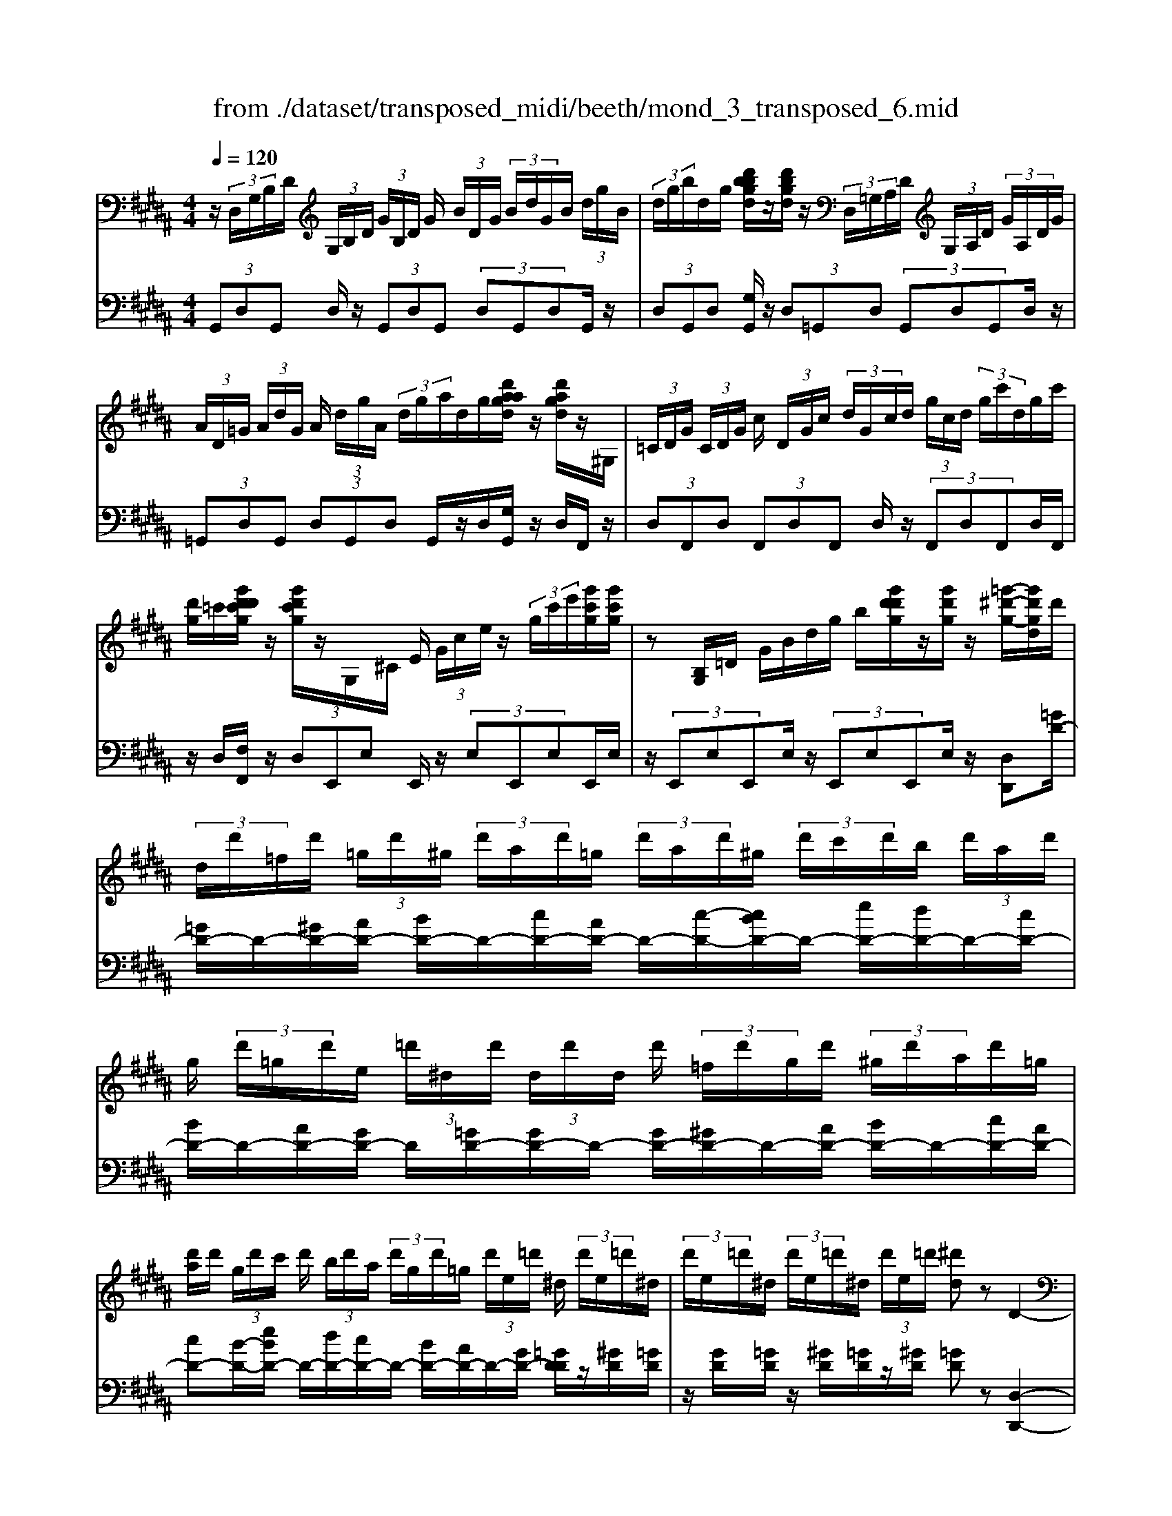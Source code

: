X: 1
T: from ./dataset/transposed_midi/beeth/mond_3_transposed_6.mid
M: 4/4
L: 1/8
Q:1/4=120
% Last note suggests minor mode tune
K:B % 5 sharps
V:1
%%MIDI program 0
z/2 (3D,/2G,/2B,/2D/2  (3G,/2B,/2D/2 (3G/2B,/2D/2 G/2 (3B/2D/2G/2 (3B/2d/2G/2B/2 (3d/2g/2B/2| \
 (3d/2g/2b/2d/2g/2 [d'bbgd]/2z/2[d'bgd]/2z/2  (3D,/2=G,/2A,/2D/2 (3G,/2A,/2D/2 (3G/2A,/2D/2G/2| \
 (3A/2D/2=G/2 (3A/2d/2G/2 A/2 (3d/2g/2A/2 (3d/2g/2a/2d/2g/2[d'aagd]/2 z/2[d'agd]/2z/2^G,/2| \
 (3=C/2D/2G/2 (3C/2D/2G/2 c/2 (3D/2G/2c/2 (3d/2G/2c/2d/2 (3g/2c/2d/2  (3g/2c'/2d/2g/2c'/2|
[d'g]/2=c'/2[g'd'd'c'g]/2z/2 [g'd'c'g]/2z/2G,/2^C/2 E/2 (3G/2c/2e/2z/2  (3g/2c'/2e'/2[g'c'g]/2[g'c'g]/2| \
z[B,G,]/2=D/2 G/2B/2d/2g/2 b/2[g'd'd'g]/2z/2[g'd'g]/2 z/2[=g'-^d'-g-]/2[g'd'gd]/2d'/2| \
 (3d/2d'/2=f/2d'/2 (3=g/2d'/2^g/2 (3d'/2a/2d'/2=g/2  (3d'/2a/2d'/2^g/2 (3d'/2c'/2d'/2b/2 (3d'/2a/2d'/2| \
g/2 (3d'/2=g/2d'/2e/2  (3=d'/2^d/2d'/2 (3d/2d'/2d/2 d'/2 (3=f/2d'/2g/2d'/2  (3^g/2d'/2a/2d'/2=g/2|
[d'a]/2d'/2 (3g/2d'/2c'/2 d'/2 (3b/2d'/2a/2 (3d'/2g/2d'/2=g/2 (3d'/2e/2=d'/2 ^d/2 (3d'/2e/2=d'/2^d/2| \
 (3d'/2e/2=d'/2^d/2 (3d'/2e/2=d'/2^d/2 (3d'/2e/2=d'/2 [^d'd]z D2-| \
D6- D/2z/2 (3D,/2G,/2B,/2| \
D/2 (3G,/2B,/2D/2 (3G/2B,/2D/2G/2 (3B/2D/2G/2  (3B/2d/2G/2B/2 (3d/2g/2B/2 (3d/2g/2b/2b/2|
d'/2[b'g'b]/2z/2[b'b]/2 z/2 (3B,/2=D/2G/2B/2  (3D/2G/2B/2 (3d/2G/2B/2 d/2 (3g/2B/2d/2g/2| \
[b=d]/2g/2 (3b/2d'/2g/2  (3b/2d'/2g'/2b/2d'/2 [b'g'b]/2z/2[b'b]/2z/2  (3A,/2=F/2G/2A/2F/2| \
[AG]/2 (3=f/2G/2A/2f/2  (3g/2A/2f/2 (3g/2a/2f/2 g/2 (3a/2f'/2g/2 (3a/2f'/2g'/2f'/2 (3a/2g/2f'/2| \
a/2g/2[f-=f]/2^f/2 za2>f2d/2d/2-|
d=d2z/2d/2- [a-d]/2a/2z/2d/2 =f3/2^d/2-| \
d3/2d<ad/2 f3/2=f2f/2-| \
=f/2af/2 ^f/2z/2[a'a]3/2[a'a]3/2 [a'a]/2[f'f]/2z/2[d'd]/2| \
[d'd]/2[=d'd]3/2 [d'd]3/2[d'd]/2 z/2[a'a]/2[d'd]/2z/2 [=f'f]/2[^d'd]3/2|
[d'd]3/2[d'd]/2 [a'a]/2z/2[d'd]/2[f'f]/2 z/2[=f'f]3/2 [f'f]3/2[f'f]/2| \
[a'a]/2z/2[=f'f]/2[=g'g]3[^g'g]3f/2-| \
=f/2-f/2[^f'-f-]4[f'd'-fd-]/2[d'-d-]2[d'd]/2| \
[e'e]3=d/2-d/2- d/2[^d'-d-]3[d'-d-]/2|
[d'd][e'bge]3 b/2 (3c'/2d'/2e'/2f'/2  (3g'/2f'/2e'/2 (3b/2c'/2d'/2| \
e'/2 (3f'/2g'/2f'/2 (3e'/2b/2c'/2d'/2 (3e'/2f'/2g'/2  (3f'/2e'/2b/2c'/2 (3d'/2e'/2f'/2 (3g'/2=a'/2b'/2^a'/2| \
 (3b'/2a'/2b'/2 (3g'/2f'/2e'/2 d'3z/2z/2 z/2z/2z/2z/2| \
d'z/2[eBGE]2[cB]/2 d/2 (3e/2f/2g/2 (3f/2e/2B/2c/2 (3d/2e/2f/2|
 (3g/2f/2e/2B/2 (3c/2d/2e/2 (3f/2g/2f/2e/2  (3B/2c/2d/2 (3e/2f/2g/2 f/2 (3e/2B/2c/2d/2| \
[fe]/2g/2 (3f/2e/2B/2  (3c/2d/2e/2f/2 (3g/2=a/2b/2 (3c'/2d'/2e'/2f'/2  (3g'/2a'/2^a'/2[b'-b-]| \
[b'b]2 [d'd]3[f'-f-]2[f'-f-]/2[f'f=d-G-D-]/2| \
[=d-G-D-]2 [dGD]/2[^dAF]/2z/2[fA]/2 [fA]/2z/2[fA]/2[fA]/2 [fA]/2z/2[=fA]/2[dA]/2|
z/2[=dA]/2[ad]/2z/2 [ad]/2[ad]/2z/2[ad]/2 [ad]/2z/2[a^d]/2[a=f]/2 z/2[a^f]/2[fA]/2[fA]/2| \
z/2[fA]/2[fA]/2z/2 [fA]/2[=fA]/2z/2[dA]/2 [=dA]/2z/2[ad]/2[ad]/2 z/2[ad]/2[ad]/2z/2| \
[a=d]/2[a^d]/2z/2[a=f]/2 [a^f]/2[af]/2z/2[af]/2 [fd]/2z[bg]/2 z/2[bg]/2[gd]/2z/2| \
z/2[af]/2[af]/2z/2 [fd]/2z[a=f]/2 [af]/2z/2[f=d]/2[^f^d]/2 z/2[f'af]/2[f'af]/2z/2|
[f'af]/2[f'af]/2[f'af]/2z/2 [=f'gf]/2[d'^fd]/2z/2[=d'=fd]/2 [b'd'b]/2z/2[b'd'b]/2[b'd'b]/2 z/2[b'd'b]/2[b'd'b]/2z/2| \
[a'=d'a]/2[g'd'g]/2z/2[f'-^d'-f-]/2 [f'f'd'aff]/2z/2[f'af]/2[f'af]/2 [f'af]/2z/2[f'af]/2[=f'gf]/2 z/2[d'^fd]/2[=d'=fd]/2z/2| \
[b'=d'b]/2[b'd'b]/2z/2[b'd'b]/2 [b'd'b]/2[b'd'b]/2z/2[a'd'a]/2 [g'd'g]/2z/2[f'-^d'-f-]/2[f'f'd'd'f]/2 z/2[f'd']/2[a'f']/2z/2| \
z/2[g'd']/2z/2[g'd']/2 [b'g']/2z[f'd']/2 [f'd']/2z/2[a'f']/2z[=f'=d']/2[f'd']/2z/2|
[a'=f']/2z[^f'a]/2 [f'a][a'd'] z/2[e'g]/2[e'g] [g'b]z/2[d'f]/2| \
z/2[d'f][f'a]z/2[=d'=f]/2z/2 [d'f][f'g] [^d'^f]3/2z/2| \
z3f d/2=d3/2 [adG]3/2[a-d-G-]/2| \
[a=dG]z/2[a-d-G-][adGF]/2^d/2a4-a/2-|
[f'-a]/2f'/2z/2[d'=d'-]/2 d'z/2[a'd'g]3/2[a'd'g]3/2[a'd'g]z/2| \
[d'f]/2a'2-a'/2g/2[a'-=d']/2 a'2 z/2[^d'f]/2a'-| \
a'3/2g/2 [a'-=d']/2a'2-a'/2F/2^d/2 A/2 (3d/2F/2d/2A/2| \
d/2 (3F/2d/2A/2d/2  (3F/2d/2A/2d/2=G/2  (3c/2A/2c/2G/2 (3c/2A/2c/2G/2 (3c/2A/2c/2|
=G/2 (3c/2A/2c/2[B^GDB,]/2 [G,D,]/2B,/2 (3D/2G,/2B,/2  (3D/2G/2B,/2D/2 (3G/2B/2D/2 (3G/2B/2d/2G/2| \
 (3B/2d/2g/2B/2 (3d/2g/2b/2 (3d/2g/2b/2[d'bgd]/2 z/2[d'bgd]/2z/2 (3D,/2=G,/2A,/2 (3D/2G,/2A,/2D/2| \
 (3=G/2A,/2D/2 (3G/2A/2D/2 G/2 (3A/2d/2G/2 (3A/2d/2g/2A/2 (3d/2g/2a/2  (3d/2g/2a/2[d'agd]/2z/2| \
[d'a=gd]/2z/2 (3^G,/2=C/2D/2 G/2 (3C/2D/2G/2 (3c/2D/2G/2c/2 (3d/2G/2c/2  (3d/2g/2c/2d/2g/2|
[=c'd]/2 (3g/2c'/2d'/2g/2 c'/2[g'd'd'c'g]/2z/2[g'd'c'g]/2 z/2 (3G,/2^C/2E/2z/2  (3G/2c/2e/2z/2[c'g]/2| \
e'/2[g'c'g]/2[g'c'g]/2z[B,G,]/2=D/2G/2 B/2d/2g/2b/2 [g'd'd'g]/2z/2[g'd'g]/2z/2| \
[=g'-d'-g-]/2[g'd'gd]/2d'/2 (3d/2d'/2=f/2d'/2 (3g/2d'/2^g/2  (3d'/2a/2d'/2=g/2 (3d'/2a/2d'/2^g/2 (3d'/2c'/2d'/2| \
b/2 (3d'/2a/2d'/2g/2  (3d'/2=g/2d'/2e/2 (3=d'/2^d/2d'/2 (3d/2d'/2d/2d'/2  (3=f/2d'/2g/2d'/2^g/2|
[d'a]/2 (3d'/2=g/2d'/2a/2  (3d'/2^g/2d'/2c'/2 (3d'/2b/2d'/2a/2 (3d'/2g/2d'/2 =g/2 (3d'/2e/2=d'/2^d/2| \
 (3d'/2e/2=d'/2 (3^d/2d'/2e/2 =d'/2 (3^d/2d'/2e/2=d'/2  (3^d/2d'/2e/2=d'/2[^d'd]zD/2-| \
D8| \
z/2 (3D,/2G,/2B,/2D/2  (3G,/2B,/2D/2 (3G/2B,/2D/2 G/2 (3B/2D/2G/2 (3B/2d/2G/2B/2 (3d/2g/2B/2|
 (3d/2g/2b/2b/2d'/2 [b'g'b]/2z/2[b'b]/2z/2  (3B,/2=D/2G/2B/2 (3D/2G/2B/2 (3d/2G/2B/2d/2| \
 (3g/2B/2=d/2 (3g/2b/2d/2 g/2 (3b/2d'/2g/2 (3b/2d'/2g'/2b/2d'/2[b'g'b]/2 z/2[b'b]/2z/2A,/2| \
[G=F]/2A/2 (3F/2G/2A/2  (3f/2G/2A/2f/2 (3g/2A/2f/2 (3g/2a/2f/2g/2  (3a/2f'/2g/2 (3a/2f'/2g'/2| \
=f'/2 (3a/2g/2f'/2a/2 g/2[^f-=f]/2^f/2za3f/2-|
f/2d/2d3/2=d2z/2d/2-[a-d]/2 a/2z/2d/2=f/2-| \
=fd2d<ad/2^f3/2=f-| \
=ff<af/2^f/2 z/2[a'a]3/2 [a'a]3/2[a'a]/2| \
[f'f]/2z/2[d'd]/2[d'd]/2 [=d'd]3/2[d'd]3/2[d'd]/2z/2 [a'a]/2[d'd]/2z/2[=f'f]/2|
[d'd]3/2[d'd]3/2[d'd]/2[a'a]/2 z/2[d'd]/2[f'f]/2z/2 [=f'f]3/2[f'-f-]/2| \
[=f'f][f'f]/2[a'a]/2 z/2[f'f]/2[=g'g]3 [^g'-g-]2| \
[g'g]=f/2-f/2- f/2[^f'-f-]4[f'd'-fd-]/2[d'-d-]| \
[d'd]3/2[e'e]3=d/2-d/2-d/2 [^d'-d-]2|
[d'-d-]2 [d'd]/2[e'bge]3b/2  (3c'/2d'/2e'/2f'/2g'/2| \
[f'e']/2 (3b/2c'/2d'/2e'/2  (3f'/2g'/2f'/2 (3e'/2b/2c'/2 d'/2 (3e'/2f'/2g'/2 (3f'/2e'/2b/2c'/2 (3d'/2e'/2f'/2| \
 (3g'/2=a'/2b'/2^a'/2 (3b'/2a'/2b'/2 (3g'/2f'/2e'/2d'3z/2z/2z/2| \
z/2z/2z/2d'z/2[eBGE]2[cB]/2d/2  (3e/2f/2g/2 (3f/2e/2B/2|
c/2 (3d/2e/2f/2 (3g/2f/2e/2B/2 (3c/2d/2e/2  (3f/2g/2f/2e/2 (3B/2c/2d/2 (3e/2f/2g/2f/2| \
 (3e/2B/2c/2 (3d/2e/2f/2 g/2 (3f/2e/2B/2 (3c/2d/2e/2f/2 (3g/2=a/2b/2  (3c'/2d'/2e'/2f'/2g'/2| \
[a'=a']/2[b'b]3[d'd]3[f'-f-]3/2| \
[f'-f-][f'f=d-G-D-]/2[d-G-D-]2[dGD]/2 [^dAF]/2z/2[fA]/2[fA]/2 z/2[fA]/2[fA]/2[fA]/2|
z/2[=fA]/2[dA]/2z/2 [=dA]/2[ad]/2z/2[ad]/2 [ad]/2z/2[ad]/2[ad]/2 z/2[a^d]/2[af]/2z/2| \
[af]/2[fA]/2[fA]/2z/2 [fA]/2[fA]/2z/2[fA]/2 [=fA]/2z/2[dA]/2[=dA]/2 z/2[ad]/2[ad]/2z/2| \
[a=d]/2[ad]/2z/2[ad]/2 [a^d]/2z/2[a=f]/2[a^f]/2 [af]/2z/2[af]/2[fd]/2 z[bg]/2z/2| \
[bg]/2[gd]/2z [af]/2[af]/2z/2[fd]/2 z[a=f]/2[af]/2 z/2[f=d]/2[^f^d]/2z/2|
[f'af]/2[f'af]/2z/2[f'af]/2 [f'af]/2[f'af]/2z/2[=f'gf]/2 [d'^fd]/2z/2[=d'=fd]/2[b'd'b]/2 z/2[b'd'b]/2[b'd'b]/2z/2| \
[b'=d'b]/2[b'd'b]/2z/2[a'd'a]/2 [g'd'g]/2z/2[f'-^d'-f-]/2[f'd'aff]/2 z/2[f'af]/2[f'af]/2[f'af]/2 z/2[f'af]/2[=f'gf]/2z/2| \
[d'fd]/2[=d'=fd]/2z/2[b'd'b]/2 [b'd'b]/2z/2[b'd'b]/2[b'd'b]/2 [b'd'b]/2z/2[a'd'a]/2[g'd'g]/2 z/2[^f'-^d'-f-]/2[f'f'd'd'f]/2z/2| \
[f'd']/2[a'f']/2z [g'd']/2z/2[g'd']/2[b'g']/2 z[f'd']/2[f'd']/2 z/2[a'f']/2z|
[=f'=d']/2[f'd']/2z/2[a'f']/2 z[^f'a]/2[f'a][a'^d']z/2 [e'g]/2[e'g][g'-b-]/2| \
[g'b]/2z/2[d'f]/2z/2 [d'f][f'a] z/2[=d'=f]/2z/2[d'f][f'g][^d'-^f-]/2| \
[d'f]z3 z/2fd/2 =d3/2[a-d-G-]/2| \
[a=dG][adG]3/2z/2[a-d-G-] [adGF]/2^d/2a3-|
a3/2-[f'-a]/2 f'/2z/2[d'=d'-]/2d'z/2[a'd'g]3/2[a'd'g]z/2| \
[a'=d'g]z/2[^d'f]/2 a'2- a'/2g/2[a'-=d']/2a'2z/2| \
[d'f]/2a'2-a'/2g/2[a'-=d']/2 a'2- a'/2F/2^d/2A/2| \
 (3d/2F/2d/2A/2d/2  (3F/2d/2A/2d/2 (3F/2d/2A/2d/2=G/2 (3c/2A/2c/2G/2 (3c/2A/2c/2|
=G/2 (3c/2A/2c/2G/2  (3c/2A/2c/2[=c^G]/2[CG,]/2 D/2 (3G/2C/2D/2 (3G/2c/2D/2G/2 (3c/2d/2G/2| \
 (3=c/2d/2g/2c/2 (3d/2g/2c'/2 (3d/2g/2c'/2d'/2  (3g/2c'/2d'/2[g'd'c'g]/2[g'd'c'g]/2 z[CG,]/2D/2| \
 (3G/2=C/2D/2 (3G/2c/2D/2 G/2 (3c/2d/2G/2 (3c/2d/2g/2c/2 (3d/2g/2c'/2  (3d/2g/2c'/2d'/2g/2| \
[d'=c']/2[g'd'c'g]/2z/2[g'd'c'g]/2 z/2 (3G,/2^C/2E/2z/2 [cG]/2e/2z/2[c'g]/2 e'/2[g'e'c'g]/2[g'e'c'g]/2z/2|
G,/2D/2F/2G/2 d/2f/2g/2d'/2 [g'f'f'd'g]/2z/2[g'f'd'g]/2z/2 [g'e'c'g]z| \
g2- g/2-[ge-]/2e/2z/2 c/2c3/2 =c2| \
z/2=c/2-[g-c]/2g/2 z/2[d-c]/2d ^c2 z/2c/2-[g-c]/2g/2-| \
g/2c/2e3/2d2d<gd/2 (3e/2g/2e/2|
g/2c/2 (3g/2e/2g/2 c/2 (3g/2e/2g/2c/2  (3g/2e/2g/2d/2g/2  (3f/2g/2d/2g/2f/2| \
[gd]/2 (3g/2f/2g/2d/2 g/2 (3f/2g/2c/2g/2 e/2 (3g/2c/2g/2 (3e/2g/2c/2g/2e/2g/2| \
[gc]/2e/2g/2 (3c/2=a/2e/2 (3a/2c/2a/2e/2  (3a/2e/2a/2=g/2 (3a/2e/2a/2 (3g/2a/2=d/2a/2| \
f/2=a/2 (3=d/2a/2f/2 a/2 (3d/2a/2f/2a/2  (3d/2a/2f/2a/2e/2  (3a/2=g/2a/2e/2a/2|
[=a=g]/2e/2 (3a/2g/2a/2 e/2 (3a/2g/2a/2=d/2 a/2 (3f/2a/2d/2 (3a/2f/2a/2d/2 (3a/2f/2a/2| \
=d/2=a/2f/2 (3a/2^d/2a/2f/2 (3a/2d/2g/2 f/2 (3g/2d/2g/2 (3f/2g/2d/2g/2 (3f/2g/2c/2| \
g/2 (3e/2g/2c/2g/2  (3e/2g/2c/2 (3c'/2e/2c'/2 c/2 (3c'/2e/2c'/2c/2 c'/2[c'ad]/2c/2c'/2| \
[c'ad]/2c/2[c'ad]/2c'/2 c/2[c'ad]/2 (3c'/2B/2b/2 g/2 (3b/2B/2b/2g/2  (3b/2B/2b/2g/2b/2|
[bB]/2 (3g/2b/2A/2a/2  (3g/2a/2A/2a/2 (3g/2a/2A/2a/2 (3g/2a/2A/2 a/2g/2[a-a=g-A-]/2[agA]/2| \
zd3 e/2-[ed-]/2d/2[cG-E-]3/2[d-G-E-]/2[dc-G-E-]/2| \
[cGE]/2[BF-D-]3/2 [cF-D-][B-FD]/2[BA-E-C-]/2 [AE-C-][BE-C-] [A-EC]/2A/2[G-D-B,-]| \
[GD-B,-]/2[A-D-B,-]/2[AG-D-B,-]/2[GDB,]/2 [=GCA,]3[^G-B,-G,-]2[GB,G,]/2z/2|
Az d'2 d'/2z/2 (3e'd'c'[c'ge]/2[d'af]/2| \
z/2[c'ge]/2[bfd]/2z/2 [bfd]/2[c'ge]/2z/2[bfd]/2 [aec]/2z/2[aec]/2[bfd]/2 z/2[aec]/2[gdB]/2z/2| \
[gdB]/2[aec]/2z/2[gdB]/2 [=gcA]3[^g-B-G-]2[gBG]/2z/2| \
[a-c-]4 [ac]/2[gBG]3/2 [=gcA]z/2[g-c-A-]/2|
[=gcA]/2z/2[^gBG] z/2[gBG]z/2 [c-=G]/2[a-c-]3[a-c-]/2| \
[a-c][aB-G-]/2[BG]/2 g[c-A-]/2[=g-cA]/2 g/2[cA]g/2- [gB-^G-]/2[BG]/2g/2-[gB-G-]/2| \
[BG]/2g[c-=G-]/2 [a-cG]/2a/2[cG] a/2-[aB-^G-]/2[BG]/2g[BG]g/2-| \
g/2[e-A-G-E-]6[eAGE]3/2|
[d-A-=G-D-]6 [dAGD]3/2z/2| \
 (3D,/2G,/2B,/2D/2 (3G,/2B,/2D/2 (3G/2B,/2D/2G/2  (3B/2D/2G/2 (3B/2d/2G/2 B/2 (3d/2g/2B/2d/2| \
[bg]/2d/2g/2[d'bbgd]/2 z/2[d'bgd]/2z/2 (3D,/2=G,/2A,/2D/2 (3G,/2A,/2D/2 G/2 (3A,/2D/2G/2A/2| \
[=GD]/2A/2 (3d/2G/2A/2  (3d/2g/2A/2d/2 (3g/2a/2d/2g/2[d'aagd]/2z/2 [d'agd]/2z/2^G,/2=C/2|
[GD]/2=C/2 (3D/2G/2c/2  (3D/2G/2c/2d/2 (3G/2c/2d/2 (3g/2c/2d/2g/2  (3c'/2d/2g/2 (3c'/2d'/2g/2| \
=c'/2d'/2[g'd'c'g]/2[g'd'c'g]/2 z/2G,/2^C/2E/2 G/2c/2e/2 (3g/2c'/2e'/2[g'c'g]/2z/2[g'c'g]/2| \
z/2 (3G,/2B,/2=D/2z/2 [BG]/2d/2z/2[bg]/2 d'/2[g'd'g]/2[g'd'g]/2z/2 [=g'^d'g][d'd]/2d/2| \
 (3d'/2=f/2d'/2=g/2 (3d'/2^g/2d'/2 (3a/2d'/2=g/2d'/2  (3a/2d'/2^g/2d'/2 (3c'/2d'/2b/2d'/2 (3a/2d'/2g/2|
d'/2 (3=g/2d'/2e/2=d'/2  (3^d/2d'/2d/2 (3d'/2d/2d'/2 =f/2 (3d'/2g/2d'/2^g/2  (3d'/2a/2d'/2 (3=g/2d'/2a/2| \
d'/2g/2 (3d'/2c'/2d'/2  (3b/2d'/2a/2d'/2 (3g/2d'/2=g/2d'/2 (3e/2=d'/2^d/2 d'/2 (3e/2=d'/2^d/2d'/2| \
[=d'e]/2^d/2 (3d'/2e/2=d'/2 ^d/2 (3d'/2e/2=d'/2[^d'd]zD2-D/2-| \
D3-D/2z3/2d3|
B3/2G/2 G3/2=G2G<dG/2| \
A3/2G2G<dG/2 B3/2A/2-| \
A3/2z/2 A/2-[d-A]/2d A/2<B/2[d'd]3/2[d'd]3/2| \
[d'd]/2[bB]/2z/2[gG]/2 [gG]/2z/2[=gG]3/2[gG]3/2 [gG]/2[d'd]/2z/2[gG]/2|
[aA]/2z/2[gG]3/2[gG]3/2 [gG]/2[d'd]/2[gG]/2z/2 [bB]/2[aA]3/2| \
[aA]3/2[aA]/2 z/2[d'd]/2[aA]/2z/2 [=c'-c-]2 [c'-c-]/2[^c'-=c'^c-=c]/2[^c'-c-]| \
[c'c]3/2A/2- A/2-A/2[b-B-]4[bB]/2[g-G-]/2| \
[g-G-]2 [gG]/2[=a-A-]2[a-A-]/2[aA=G-]/2G/2- G/2[^g-G-]3/2|
[gG]3[=aecA]3 e/2f/2 (3g/2a/2b/2| \
 (3c'/2b/2=a/2e/2 (3f/2g/2a/2 (3b/2c'/2b/2a/2  (3e/2f/2g/2 (3a/2b/2c'/2 b/2 (3a/2e/2f/2g/2| \
[b=a]/2c'/2 (3=d'/2e'/2^d'/2  (3f'/2e'/2=d'/2c'/2b/2 [ag-]/2g2-g/2z/2z/2| \
z/2z/2z/2z/2 gz/2[=AECA,]2 (3E/2F/2G/2 (3A/2B/2c/2B/2|
 (3=A/2E/2F/2 (3G/2A/2B/2 c/2 (3B/2A/2E/2 (3F/2G/2A/2B/2 (3c/2B/2A/2  (3E/2F/2G/2A/2B/2| \
[=dc]/2 (3e/2f/2g/2=a/2  (3b/2c'/2d'/2^d'/2[e'e]3[g-G-]3/2| \
[g-G-][b-gB-G]/2[b-B-]2[bB]/2 [=GCG,]3z/2[BD]/2| \
z/2[BD]/2[BD]/2z/2 [BD]/2[BD]/2z/2[AD]/2 [GD]/2[=GD]/2z/2[dG]/2 [dG]/2z/2[dG]/2[dG]/2|
z/2[d=G]/2[d^G]/2z/2 [dA]/2[dB]/2[BD]/2z/2 [BD]/2[BD]/2z/2[BD]/2 [BD]/2z/2[AD]/2[GD]/2| \
z/2[=GD]/2[dG]/2[dG]/2 z/2[dG]/2[dG]/2z/2 [dG]/2[d^G]/2z/2[dA]/2 [dB]/2z/2[dB]/2[dB]/2| \
[BG]/2z[ec]/2 z/2[ec]/2[cG]/2z[dB]/2[dB]/2z/2 [BG]/2z[dA]/2| \
[dA]/2z/2[A=G]/2[B^G]/2 z/2[bdB]/2[bdB]/2z/2 [bdB]/2[bdB]/2[bdB]/2z/2 [acA]/2[gBG]/2z/2[=gAG]/2|
[=g'ag]/2z/2[g'ag]/2[g'ag]/2 z/2[g'ag]/2[g'ag]/2[^g'bg]/2 z/2[a'c'a]/2[b'd'b] [bdB]/2[bdB]/2z/2[bdB]/2| \
[bdB]/2z/2[bdB]/2[acA]/2 z/2[gBG]/2[=gAG]/2[g'ag]/2 z/2[g'ag]/2[g'ag]/2z/2 [g'ag]/2[g'ag]/2z/2[^g'bg]/2| \
[a'c'a]/2z/2[b'd'b]/2[g'd']/2 [g'd']/2z/2[d'b]/2z[g'e']/2[g'e']/2z/2 [e'c']/2z[d'b]/2| \
[d'b]/2z/2[bg]/2z[d'a]/2[d'a]/2[a=g]/2 z[d'b]/2z/2 [d'b]/2[bd]/2z|
[c'e]/2z/2[c'-e-]/2[c'=a-ec-]/2 [ac]/2z/2[bd]/2z/2 [bd][gB] z/2[^ac]/2z/2[a-c-]/2| \
[ac]/2[=gA][^gB]3/2z3 Bz/2[G=G-]/2| \
=Gz/2[dGC]3/2[dGC]3/2[dGC]3/2 B,/2[d-^G]/2d-| \
d3-d/2bg/2=g3/2[d'gc]z/2|
[d'=gc]3/2z/2 [d'gc]B/2[d'-^g]/2 d'2 z/2z/2d'-| \
d'3/2B/2 [d'-g]/2d'2z/2d'3| \
z/2 (3B,/2G/2D/2G/2 B,/2 (3G/2D/2G/2B,/2 G/2 (3D/2G/2B,/2G/2 D/2G/2[G=CG,]/2D/2| \
G/2[G=CG,]/2D/2G/2 [GCG,]/2D/2G/2[GCG,]/2 D/2G/2[GE^CG,G,]/2 (3C/2E/2G/2C/2 (3E/2G/2c/2|
 (3E/2G/2c/2e/2 (3G/2c/2e/2 (3g/2c/2e/2g/2  (3c'/2e/2g/2 (3c'/2e'/2g/2 c'/2e'/2[g'e'c'g]/2[g'e'c'g]/2| \
z/2G,/2 (3B,/2D/2G/2 B,/2 (3D/2G/2B/2D/2  (3G/2B/2d/2 (3G/2B/2d/2 g/2 (3B/2d/2g/2b/2| \
 (3d/2g/2b/2 (3d'/2g/2b/2 d'/2[g'd'bg]/2z/2[g'd'bg]/2 z3/2[B,-G,-]/2 [=F-=D-B,-G,-]/2[G-F-D-B,-G,-]3/2| \
[G-=F=D-B,G,-][G-GDG,]/2[d-B-G-]/2 [gf-d-B-G-]2 [fdBG][b-g-]/2[f'-d'-b-g-]/2 [g'-f'-d'-b-g-]2|
[g'-=f'-=d'-b-g-]4 [g'-f'd'bg]3/2g'/2 z/2E,/2-[A,-=G,-E,-]/2[E-C-A,-G,-E,-]/2| \
[E-C-A,-=G,-E,-]2 [ECA,G,E,]/2[G-E-]/2[c-A-G-E-]/2[ec-A-G-E-]2[cA-GE-]/2 [e-AE]/2[g-e-]/2[a-g-e-]/2[e'-a-g-e-]/2| \
[e'-a-=g-e-]6 [e'age]z/2d/2| \
 (3B/2d/2G/2d/2 (3B/2d/2G/2d/2 (3B/2d/2G/2 d/2B/2 (3d/2A/2d/2 c/2 (3d/2A/2d/2c/2|
 (3d/2A/2d/2 (3c/2d/2A/2 d/2c/2 (3d/2G/2d/2 B/2d/2 (3G/2d/2B/2  (3d/2G/2d/2B/2d/2| \
G/2 (3d/2B/2d/2=G/2 d/2 (3c/2d/2G/2d/2  (3c/2d/2G/2d/2 (3c/2d/2G/2d/2c/2d/2| \
[dBG]z/2[d'd]3[bB][gG]/2 [gG]3/2[=g-G-]/2| \
[=gG]3/2[gG][d'd][gG]/2 [aA]3/2[^gG]2[g-G-]/2|
[gG]/2[d'd][gG]/2 [bB]3/2[aA]2z/2 [a-A-]/2[d'-ad-A]/2[d'd]/2z/2| \
[aA]/2[c'c]/2[bB]/2[g'g]/2 z/2[bB]/2[c'c]/2z/2 [=c'c]/2[g'g]/2z/2[c'c]/2 [d'd]/2z/2[^c'c]/2[g'g]/2| \
z/2[c'c]/2[e'e] [d'-d-]/2[g'd'gd]/2z/2[d'd]/2 z/2e'/2c'/2g/2 e/2c/2G/2e/2| \
c/2G/2E/2C/2  (3G,/2E/2C/2 (3G,/2E,/2G,/2 B,/2 (3D/2G/2c/2 (3e/2g/2c'/2e'/2 (3c'/2g/2e/2|
e'/2c'/2=a/2e/2 c/2A/2e/2c/2 A/2E/2C/2 (3A,/2E/2C/2A,/2 (3E,/2A,/2C/2| \
E/2 (3=A/2c/2e/2 (3a/2c'/2e'/2c'/2 (3a/2e/2g'/2 =f'/2=d'/2b/2g/2 f/2b/2g/2f/2| \
 (3=d/2B/2G/2=F/2 (3B/2G/2F/2 (3D/2B,/2G,/2B,/2 D/2z/2z/2z/2 z/2z/2z/2b'/2| \
g'/2d'/2b/2g/2 d/2b/2g/2 (3d/2B/2g/2 (3d/2B/2G/2d/2  (3B/2G/2D/2 (3B/2G/2D/2|
B,/2 (3G/2D/2B,/2 (3G,/2D/2B,/2G,/2 (3D,/2E,/2=F,/2  (3^F,/2=G,/2^G,/2=A,/2 (3^A,/2B,/2=C/2 (3^C/2=D/2^D/2E/2| \
 (3=F/2^F/2=G/2^G/2 (3=A/2^A/2B/2[c=c]/2 (3=d/2^d/2e/2 [f=f]/2[g=g]/2z/2z/2 z/2 (3e'/2^f'/2e'/2f'/2| \
[f'e']/2[f'e']/2 (3e'/2f'/2e'/2 [f'e']/2 (3f'/2e'/2f'/2[f'e']/2  (3e'/2f'/2e'/2[f'e']/2f'/2 d'-[d'c'-]/2c'/2-| \
c'/2b3/2 ac' g=g ae|
d/2-[dc-]/2c/2 (3eBA (3cG=G (3AEDC/2| \
E/2B,/2A,/2C/2 G,/2=G,/2A,3/2z/2E,2z| \
D,3z4z| \
z8|
z8| \
z4 BG/2=G3/2[d-G-C-]| \
[d=GC]/2[dGC]3/2 z/2[dGC]B,/2 [d-^G]/2d3-d/2-| \
d/2z/2b g/2=g3/2 [d'gc]3/2[d'gc]3/2[d'gc]|
z/2[gB]/2d'3 [=gc]/2d'2-d'/2-[d'B]/2[d'-^g]/2| \
d'2 z/2[=gc]/2d'2-d'/2B/2 d'/2 (3B/2d/2^g/2b/2| \
 (3d/2g/2b/2d'/2 (3g/2b/2d'/2g'/2 (3b/2d'/2g'/2  (3b'/2g'/2d'/2b/2 (3g'/2d'/2b/2 (3g/2d'/2b/2g/2| \
 (3d/2b/2g/2 (3d/2B/2g/2 d/2 (3B/2G/2d/2B/2  (3G/2D/2B/2G/2 (3D/2B,/2G/2D/2B,/2D/2|
G,3/2z3/2[g'd'bg] z2 z/2[g-d-B-G-]
V:2
%%clef bass
%%MIDI program 0
 (3G,,D,G,, D,/2z/2 (3G,,D,G,, (3D,G,,D,G,,/2z/2| \
 (3D,G,,D, [G,G,,]/2z/2 (3D,=G,,D, (3G,,D,G,,D,/2z/2| \
 (3=G,,D,G,,  (3D,G,,D, G,,/2z/2D,/2[G,G,,]/2 z/2D,/2F,,/2z/2| \
 (3D,F,,D,  (3F,,D,F,, D,/2z/2 (3F,,D,F,,D,/2F,,/2|
z/2D,/2[F,F,,]/2z/2  (3D,E,,E, E,,/2z/2 (3E,E,,E,E,,/2E,/2| \
z/2 (3E,,E,E,,E,/2z/2 (3E,,E,E,,E,/2 z/2[D,D,,][=GD-]/2| \
[=GD-]/2D/2-[^GD-]/2[AD-]/2 [BD-]/2D/2-[cD-]/2[AD-]/2 D/2-[c-D-]/2[cBD-]/2D/2- [eD-]/2[dD-]/2D/2-[cD-]/2| \
[BD-]/2D/2-[AD-]/2[GD-]/2 D/2[=GD-]/2[GD-]/2D/2- [GD-]/2[^GD-]/2D/2-[AD-]/2 [BD-]/2D/2-[cD-]/2[AD-]/2|
[cD-][B-D-]/2[eBD-]/2 D/2-[dD-]/2[cD-]/2D/2- [BD-]/2[AD-]/2D/2-[GD-]/2 [=GDD]/2z/2[^GD]/2[=GD]/2| \
z/2[GD]/2[=GD]/2z/2 [^GD]/2[=GD]/2z/2[^GD]/2 [=GD]z [D,-D,,-]2| \
[D,-D,,-]6 [D,D,,]/2G,,/2z/2D,/2| \
G,,/2z/2 (3D,G,,D, (3G,,D,G,,D,/2z/2  (3G,,D,G,,|
D,/2z/2[G,G,,]/2 (3D,=F,,G,F,/2 z/2 (3G,F,G,F,/2z/2G,/2| \
 (3=F,G,F, G,/2z/2F,/2G,/2 z/2[F,F,,]/2 (3G,=D,,A,D,/2z/2| \
 (3A,=D,A, D,/2z/2 (3A,D,A, (3D,A,D,A,/2z/2| \
=D,/2A,/2z/2^D,/2  (3A,/2F,/2A,/2D,/2 (3A,/2F,/2A,/2D,/2 (3A,/2F,/2A,/2 D,/2A,/2F,/2A,/2|
 (3=F,/2A,/2G,/2A,/2 (3F,/2A,/2G,/2A,/2 (3F,/2A,/2G,/2 A,/2F,/2 (3A,/2G,/2A,/2 ^F,/2A,/2 (3F,/2A,/2F,/2| \
 (3A,/2F,/2A,/2F,/2 (3A,/2F,/2A,/2F,/2A,/2 (3F,/2A,/2=D,/2A,/2D,/2 (3A,/2D,/2A,/2 (3D,/2A,/2D,/2A,/2| \
=D,/2 (3A,/2D,/2A,/2D,/2 A,/2 (3^D,/2A,/2F,/2A,/2  (3D,/2A,/2F,/2A,/2 (3D,/2A,/2F,/2 (3A,/2D,/2A,/2F,/2| \
 (3A,/2=F,/2A,/2G,/2 (3A,/2F,/2A,/2G,/2 (3A,/2F,/2A,/2  (3G,/2A,/2F,/2A,/2 (3G,/2A,/2^F,/2A,/2 (3F,/2A,/2F,/2|
A,/2 (3F,/2A,/2F,/2 (3A,/2F,/2A,/2F,/2 (3A,/2F,/2A,/2 =D,/2 (3A,/2D,/2A,/2D,/2  (3A,/2D,/2A,/2 (3D,/2A,/2D,/2| \
A,/2 (3=D,/2A,/2D,/2A,/2  (3C,/2A,/2^D,/2 (3A,/2C,/2A,/2 D,/2 (3A,/2B,,/2G,/2 (3D,/2G,/2B,,/2G,/2 (3D,/2G,/2B,,/2| \
G,/2 (3C,/2G,/2A,,/2 (3F,/2C,/2F,/2A,,/2 (3F,/2C,/2F,/2  (3A,,/2F,/2C,/2F,/2 (3=A,,/2F,/2B,,/2F,/2 (3A,,/2F,/2B,,/2| \
 (3F,/2G,,/2E,/2B,,/2 (3E,/2G,,/2E,/2B,,/2 (3E,/2G,,/2=F,/2 A,,/2 (3F,/2^F,,/2D,/2 (3A,,/2D,/2F,,/2D,/2 (3A,,/2D,/2F,,/2|
 (3D,/2A,,/2D,/2[G,-E,-B,,-G,,-]4[G,E,B,,G,,]/2z3/2[e-B-G-]| \
[eBG]/2z[eBG]3/2z3/2[eBG]3/2 [eBG]3/2[e-B-G-]/2| \
[eBG][eBG]3/2[fA]/2d/2 (3f/2A/2f/2 (3d/2f/2A/2g/2  (3=d/2g/2A/2g/2d/2| \
[gf-d-B-]/2[fdB]/2z [G,E,B,,G,,]3z2z/2[E-B,-G,-]/2|
[EB,G,]z3/2[EB,G,]3/2 z/2[EB,G,]/2z [EB,G,]/2z[EB,G,]/2| \
z[EB,G,]/2[EB,G,]3/2z4z/2G,/2| \
[EB,]/2 (3E/2G,/2E/2B,/2  (3E/2=A,/2F/2 (3=C/2F/2A,/2 F/2 (3C/2F/2^A,/2 (3F/2D/2F/2A,/2 (3F/2D/2F/2| \
A,,/2 (3A,/2=A,/2^A,/2 (3=A,/2^A,/2=A,/2^A,/2D,/2z (3DDDD/2z/2=F/2|
F/2z/2[GA,]/2[AG]/2 z/2[AG]/2[AG]/2z/2 [AG]/2[AG]/2[AF]/2z/2 [A=F]/2[DD,]/2z/2D/2| \
D/2z/2 (3DDD=F/2z/2 ^F/2[GA,]/2z/2[AG]/2 [AG]/2z/2[AG]/2[AG]/2| \
[AG]/2z/2[AF]/2[A=F]/2 z/2D,/2[^FD]/2z/2 [FD]/2[AF]/2z/2G,/2 [GD]/2[GD]/2z/2[BG]/2| \
A,/2z/2[FD]/2[FD]/2 z/2[AF]/2A,/2z/2 [=F=D]/2[FD]/2z/2[AF]/2 [^D,D,,]/2[A,D,]/2z/2[A,D,]/2|
[A,D,]/2z/2[A,D,]/2[A,D,]/2 z/2[A,=F,]/2[A,^F,]/2z/2 [A,G,A,,]/2[GA,]/2z/2[GA,]/2 [GA,]/2z/2[GA,]/2[GA,]/2| \
[FA,]/2z/2[=FA,]/2[D,D,,][A,D,]/2[A,D,]/2z/2 [A,D,]/2[A,D,]/2z/2[A,D,]/2 [A,F,]/2z/2[A,^F,]/2[A,G,A,,]/2| \
z/2[GA,]/2[GA,]/2[GA,]/2 z/2[GA,]/2[GA,]/2z/2 [FA,]/2[=FA,]/2z/2[D-D,-]/2 [A^FDD,]/2z/2[AF]/2[FD]/2| \
z/2G,/2[BG]/2z/2 [BG]/2[GD]/2A,/2z/2 [AF]/2[AF]/2z/2[FD]/2 G,/2z/2[A=F]/2[AF]/2|
z/2[=F=D]/2^F,/2z/2 [^dA]/2[dA][A-F-]/2 [AFG,-]/2G,/2[eB]/2[eB][BG]A,/2-| \
[dAA,]/2z/2[dA] [AF]A,/2-[=dGA,]/2 z/2[dG][G=F]^D,/2 (3D/2A,/2D/2| \
D,/2D/2 (3A,/2D/2D,/2 D/2A,/2 (3D/2D,/2D/2 A,/2D/2 (3D,/2=F/2A,/2 F/2D,/2F/2A,/2| \
 (3=F/2D,/2F/2A,/2F/2 D,/2F/2A,/2F/2>D,/2[DA,]/2D/2D,/2  (3D/2A,/2D/2D,/2D/2|
 (3A,/2D/2D,/2D/2A,/2  (3D/2D,/2=F/2A,/2F/2 D,/2 (3F/2A,/2F/2D,/2 F/2A,/2 (3F/2D,/2F/2| \
A,/2=F/2D,/2 (3D/2A,/2D/2D,/2D/2A,/2  (3D/2D,/2F/2A,/2 (3F/2D,/2F/2A,/2F/2D,/2| \
 (3D/2A,/2D/2D,/2D/2  (3A,/2D/2D,/2=F/2 (3A,/2F/2D,/2F/2A,/2 (3F/2D,/2D/2A,/2D/2D,/2| \
[DA,]/2D/2D,/2 (3D/2A,/2D/2D,/2 (3D/2A,/2D/2 D,/2C/2 (3A,/2C/2D,/2 C/2 (3A,/2C/2D,/2C/2|
 (3A,/2C/2D,/2C/2A,/2 [CG,,]/2z/2 (3D,G,,D, (3G,,D,G,,D,/2z/2| \
 (3G,,D,G,,  (3D,G,,D, [G,G,,]/2z/2 (3D,=G,,D,G,,/2z/2| \
 (3D,=G,,D,  (3G,,D,G,, D,/2z/2 (3G,,D,G,,D,/2z/2| \
[=G,G,,]/2 (3D,F,,D,F,,/2z/2 (3D,F,,D, (3F,,D,F,,D,/2|
z/2 (3F,,D,F,,D,/2z/2[F,F,,]/2 D,/2z/2 (3E,,E,E,,E,/2E,,/2| \
z/2 (3E,E,,E,E,,/2z/2 (3E,E,,E,E,,/2 E,/2z/2E,,/2z/2| \
E,/2[D,D,,][=GD-]/2 [GD-]/2D/2-[^GD-]/2[AD-]/2 D/2-[BD-]/2[cD-]/2D/2- [AD-]/2[cD-]/2D/2-[BD-]/2| \
[eD-][dD-]/2[cD-]/2 D/2-[BD-]/2[AD-]/2D/2- [GD]/2[=GD-]/2[GD-]/2D/2- [GD-]/2[^GD-]/2D/2-[AD-]/2|
[BD-]/2D/2-[cD-]/2[AD-]/2 D/2-[c-D-]/2[cB-D-]/2[BD-]/2 [eD-]/2[dD-]/2D/2-[cD-]/2 [BD-]/2D/2-[AD-]/2[GD-]/2| \
D/2[=GD]/2[^GD]/2z/2 [=GD]/2[^GD]/2[=GD]/2z/2 [^GD]/2[=GD]/2z/2[^GD]/2 z/2[=GD]z/2| \
[D,-D,,-]8| \
[D,D,,]/2z/2 (3G,,D,G,, (3D,G,,D,G,,/2z/2  (3D,G,,D,|
 (3G,,D,G,, D,/2z/2[G,G,,]/2D,/2 z/2 (3=F,,G,F,G,/2z/2F,/2| \
 (3G,=F,G, F,/2z/2 (3G,F,G,F,/2z/2 G,/2[F,F,,]/2G,/2z/2| \
 (3=D,,A,D, A,/2z/2 (3D,A,D, (3A,D,A,D,/2z/2| \
 (3A,=D,A, D,/2z/2A,/2>^D,/2 A,/2 (3F,/2A,/2D,/2A,/2  (3F,/2A,/2D,/2A,/2F,/2|
[A,D,]/2A,/2F,/2A,/2>=F,/2 (3A,/2G,/2A,/2F,/2  (3A,/2G,/2A,/2 (3F,/2A,/2G,/2 A,/2F,/2A,/2G,/2| \
[A,F,]/2A,/2 (3F,/2A,/2F,/2 A,/2 (3F,/2A,/2F,/2A,/2  (3F,/2A,/2F,/2A,/2F,/2  (3A,/2=D,/2A,/2D,/2A,/2| \
[A,=D,]/2D,/2 (3A,/2D,/2A,/2 D,/2A,/2 (3D,/2A,/2D,/2 A,/2^D,/2 (3A,/2F,/2A,/2 D,/2 (3A,/2F,/2A,/2D,/2| \
 (3A,/2F,/2A,/2 (3D,/2A,/2F,/2 A,/2 (3=F,/2A,/2G,/2A,/2  (3F,/2A,/2G,/2A,/2 (3F,/2A,/2G,/2 (3A,/2F,/2A,/2G,/2|
 (3A,/2F,/2A,/2F,/2 (3A,/2F,/2A,/2F,/2 (3A,/2F,/2A,/2  (3F,/2A,/2F,/2A,/2 (3F,/2A,/2=D,/2A,/2 (3D,/2A,/2D,/2| \
A,/2 (3=D,/2A,/2D,/2 (3A,/2D,/2A,/2D,/2 (3A,/2D,/2A,/2 C,/2 (3A,/2^D,/2A,/2 (3C,/2A,/2D,/2A,/2 (3B,,/2G,/2D,/2| \
 (3G,/2B,,/2G,/2D,/2 (3G,/2B,,/2G,/2C,/2 (3G,/2A,,/2F,/2  (3C,/2F,/2A,,/2F,/2 (3C,/2F,/2A,,/2 (3F,/2C,/2F,/2=A,,/2| \
 (3F,/2B,,/2F,/2=A,,/2 (3F,/2B,,/2F,/2 (3G,,/2E,/2B,,/2E,/2  (3G,,/2E,/2B,,/2E,/2 (3G,,/2=F,/2^A,,/2F,/2 (3^F,,/2D,/2A,,/2|
 (3D,/2F,,/2D,/2A,,/2 (3D,/2F,,/2D,/2A,,/2[G,-E,-D,B,,-G,,-]/2[G,E,B,,G,,]4z/2| \
z[eBG]3/2z3/2 [eBG]3/2z3/2[e-B-G-]| \
[e-eB-BG-G]/2[eBG][eBG]3/2[eBG]3/2 (3A/2f/2d/2f/2  (3A/2f/2d/2 (3f/2A/2g/2| \
=d/2 (3g/2A/2g/2d/2 g/2[f^dB]z/2 [G,E,B,,G,,]3z|
z2 [EB,G,]3/2z[EB,G,]3/2 z[EB,G,]/2z/2| \
z/2[EB,G,]/2z/2[EB,G,]/2 z[EB,G,]/2z/2 [EB,G,]3/2z2z/2| \
z3/2G,/2  (3E/2B,/2E/2G,/2 (3E/2B,/2E/2 (3=A,/2F/2=C/2F/2  (3A,/2F/2C/2 (3F/2^A,/2F/2| \
D/2 (3F/2A,/2F/2 (3D/2F/2A,,/2A,/2 (3=A,/2^A,/2=A,/2 ^A,/2=A,/2[^A,D,]/2zD/2z/2D/2|
D/2z/2 (3D=F^F[GA,]/2z/2 [AG]/2[AG]/2[AG]/2z/2 [AG]/2[AG]/2z/2[AF]/2| \
[A=F]/2z/2[DD,]/2D/2 z/2 (3DDDD/2z/2F/2 ^F/2z/2[GA,]/2[AG]/2| \
[AG]/2z/2[AG]/2[AG]/2 z/2[AG]/2[AF]/2z/2 [A=F]/2D,/2z/2[^FD]/2 [FD]/2z/2[AF]/2G,/2| \
[GD]/2z/2[GD]/2[BG]/2 z/2A,/2[FD]/2z/2 [FD]/2[AF]/2z/2A,/2 [=F=D]/2[FD]/2z/2[AF]/2|
[D,D,,]/2z/2[A,D,]/2[A,D,]/2 z/2[A,D,]/2[A,D,]/2z/2 [A,D,]/2[A,=F,]/2z/2[A,^F,]/2 [A,G,A,,]/2[GA,]/2z/2[GA,]/2| \
[GA,]/2z/2[GA,]/2[GA,]/2 z/2[FA,]/2[=FA,]/2z/2 [D,-D,,-]/2[A,D,D,D,,]/2z/2[A,D,]/2 [A,D,]/2z/2[A,D,]/2[A,D,]/2| \
z/2[A,=F,]/2[A,^F,]/2[A,G,A,,]/2 z/2[GA,]/2[GA,]/2z/2 [GA,]/2[GA,]/2z/2[GA,]/2 [FA,]/2z/2[=FA,]/2[D-D,-]/2| \
[DD,]/2[AF]/2[AF]/2z/2 [FD]/2G,/2[BG]/2z/2 [BG]/2[GD]/2z/2A,/2 [AF]/2z/2[AF]/2[FD]/2|
z/2G,/2[A=F]/2[AF]/2 z/2[F=D]/2^F,/2z/2 [^dA]/2[dA][A-F-]/2 [AFG,-]/2G,/2[eB]/2z/2| \
[e-B-]/2[eB-BG-]/2[BG]/2A,[dA]/2[dA] [AF]A, [=dG]/2z/2[dG]| \
[G-=F-]/2[GFD,]/2D/2A,/2  (3D/2D,/2D/2A,/2D/2  (3D,/2D/2A,/2D/2D,/2  (3D/2A,/2D/2D,/2F/2| \
 (3A,/2=F/2D,/2F/2A,/2 F/2D,/2 (3F/2A,/2F/2 D,/2F/2A,/2F/2>D,/2 (3D/2A,/2D/2D,/2|
D/2 (3A,/2D/2D,/2D/2 A,/2 (3D/2D,/2D/2A,/2 D/2 (3D,/2=F/2A,/2F/2 D,/2F/2 (3A,/2F/2D,/2| \
=F/2A,/2F/2 (3D,/2F/2A,/2F/2D,/2D/2  (3A,/2D/2D,/2D/2A,/2  (3D/2D,/2F/2A,/2F/2| \
 (3D,/2=F/2A,/2F/2D,/2 D/2 (3A,/2D/2D,/2D/2  (3A,/2D/2D,/2F/2A,/2  (3F/2D,/2F/2A,/2F/2| \
 (3D,/2D/2A,/2D/2D,/2  (3D/2A,/2D/2D,/2D/2  (3A,/2D/2D,/2D/2 (3A,/2D/2D,/2C/2 (3A,/2C/2D,/2|
C/2 (3A,/2C/2D,/2C/2  (3A,/2C/2D,/2C/2A,/2 [DC=CG,,]/2z/2 (3D,G,,D,G,,/2z/2| \
 (3D,G,,D,  (3G,,D,G,, D,/2z/2G,,/2D,/2 z/2[G,G,,]/2D,/2z/2| \
 (3F,,D,F,,  (3D,F,,D, F,,/2z/2 (3D,F,,D,F,,/2D,/2| \
z/2F,,/2D,/2z/2 [F,F,,]/2D,/2z/2 (3E,,E,E,, (3E,E,,E,E,,/2|
z/2 (3E,=C,,C,C,,/2z/2 (3C,C,,C,C,,/2 z/2C,/2[^C,C,,]/2G/2| \
E/2G/2C/2 (3G/2E/2G/2C/2 (3G/2E/2G/2  (3C/2G/2E/2G  (3D/2G/2F/2G/2D/2| \
[GF]/2 (3G/2D/2G/2F/2 G/2 (3D/2G/2F/2G/2 E/2 (3G/2E/2G/2E/2  (3G/2E/2G/2 (3E/2G/2E/2| \
G/2E/2 (3G/2E/2G/2 =C/2G/2 (3C/2G/2C/2  (3G/2C/2G/2C/2 (3G/2C/2G/2C/2 (3G/2C/2G/2|
Cz G2>E2 C/2C3/2| \
=C2 C<G C/2D3/2 ^C2| \
CG z/2[CC]/2z/2C/2 =AC/2C/2 z/2C/2A| \
C/2=Dz/2 =A,3F, z/2[D,-D,]/2D,|
z/2C,2C,<=A,C,/2E,3/2=D,3/2-| \
=D,/2D,<=A,C,/2C,3/2=C,2C,/2z/2G,/2-| \
G,/2=C,/2<^C,/2C,/2 z/2 (3E,C,=A,,A,,/2z/2C,/2 A,,/2z/2=G,,-| \
=G,,2- G,,/2 (3G,,A,,G,,^G,,/2z/2 (3G,,B,,G,,E,,/2|
z/2 (3E,,G,,E,, (3C,,C,,E,,C,,=D,,/2 D,,=F,,/2-[F,,D,,-]/2| \
=D,,/2^D,,/2 (3D,/2D,,/2D,/2 D,,/2 (3D,/2D,,/2D,/2D,,/2  (3D,/2D,,/2D,/2D,,/2 (3D,/2D,,/2D,/2D,,/2D,/2D,,/2| \
[D,D,,]/2D,/2 (3D,,/2D,/2D,,/2 D,/2D,,/2 (3D,/2D,,/2D,/2 D,,/2D,/2 (3D,,/2D,/2D,,/2 D,/2 (3D,,/2D,/2D,,/2D,/2| \
D,,/2 (3D,/2D,,/2D,/2D,,/2 D,/2 (3D,,/2D,/2D,,/2D,/2  (3D,,/2D,/2D,,/2D,/2D,,/2  (3D,/2D,,/2D,/2D,,/2D,/2|
 (3D,,/2D,/2D,,/2D,/2 (3D,,/2D,/2D,,/2D,/2D,,/2 (3D,/2D,,/2D,/2D,,/2 (3D,/2D,,/2D,/2 D,,/2 (3D,/2D,,/2D,/2D,,/2| \
 (3D,/2D,,/2D,/2D,,/2 (3D,/2D,,/2D,/2D,,/2 (3D,/2D,,/2D,/2  (3D,,/2D,/2D,,/2D,/2 (3D,,/2D,/2D,,/2D,/2 (3D,,/2D,/2D,,/2| \
D,/2 (3D,,/2D,/2D,,/2 (3D,/2D,,/2D,/2D,,/2 (3D,/2D,,/2D,/2 D,,/2 (3D,/2D,,/2D,/2D,,/2  (3D,/2D,,/2D,/2D,,/2D,/2| \
[D,D,,]/2D,,/2D,/2 (3D,,/2D,/2D,,/2D,/2 (3D,,/2D,/2D,,/2 D,/2 (3D,,/2D,/2D,,/2D,/2  (3D,,/2D,/2D,,/2D,/2D,,/2|
[D,D,,]/2D,/2 (3D,,/2D,/2D,,/2 D,/2D,,/2 (3D,/2D,,/2D,/2 D,,/2D,/2D,,/2 (3D,/2D,,/2D,/2D,,/2D,/2D,,/2| \
 (3D,/2D,,/2D,/2D,,/2D,/2  (3D,,/2D,/2D,,/2D,/2D,,/2 D,/2 (3D,,/2D,/2D,,/2D,/2 D,,/2 (3D,/2D,,/2D,/2D,,/2| \
D,/2D,,/2 (3D,/2D,,/2D,/2 D,,/2D,/2 (3D,,/2D,/2D,,/2 D,/2D,,/2D,/2 (3D,,/2D,/2E,,/2E,/2E,,/2E,/2| \
E,,/2E,/2E,,/2E,/2 [C,-C,,-]6|
[C,C,,]3/2[D,-D,,-]6[D,-D,,-]/2| \
[D,D,,]G,,/2z/2  (3D,G,,D,  (3G,,D,G,, D,/2z/2G,,/2D,/2| \
z/2 (3G,,D,G,,D,/2[G,G,,]/2z/2  (3D,=G,,D, G,,/2z/2D,/2G,,/2| \
z/2 (3D,=G,,D, (3G,,D,G,, (3D,G,,D,[G,G,,]/2z/2D,/2|
F,,/2z/2 (3D,F,,D,F,,/2z/2  (3D,F,,D,  (3F,,D,F,,| \
D,/2z/2F,,/2D,/2 z/2[F,F,,]/2D,/2z/2  (3E,,E,E,,  (3E,E,,E,| \
E,,/2z/2 (3E,E,,E, (3E,,E,E,,E,/2z/2 E,,/2z/2E,/2[D,-D,,-]/2| \
[D,D,,]/2[=GD-]/2[GD-]/2D/2- [^GD-]/2[AD-]/2D/2-[BD-]/2 [cD-]/2D/2-[AD-]/2[cD-]/2 D/2-[BD-]/2[eD-]/2D/2-|
[d-D-]/2[dcD-]/2D/2-[BD-]/2 [AD-]/2[GD-]/2D/2[=GD-]/2 [GD-]/2D/2-[GD-]/2[^GD-]/2 D/2-[AD-]/2[BD-]/2D/2-| \
[cD-]/2[AD-]/2D/2-[c-D-]/2 [cB-D-]/2[BD-]/2[eD-]/2[dD-]/2 D/2-[cD-]/2[BD-]/2D/2- [AD-]/2[GD-]/2D/2[=GD]/2| \
[GD]/2[=GD]/2z/2[^GD]/2 [=GD]/2z/2[^GD]/2[=GD]/2 z/2[^GD]/2[=GD] z[D,-D,,-]| \
[D,-D,,-]4 [D,D,,]G,/2D/2  (3B,/2D/2G,/2D/2B,/2|
[DG,]/2D/2 (3B,/2D/2G,/2 D/2B,/2D/2>A,/2  (3D/2C/2D/2A,/2 (3D/2C/2D/2 (3A,/2D/2C/2D/2| \
A,/2D/2 (3C/2D/2B,/2 D/2 (3B,/2D/2B,/2D/2  (3B,/2D/2B,/2D/2 (3B,/2D/2B,/2D/2B,/2D/2| \
[D=G,]/2G,/2 (3D/2G,/2D/2 G,/2 (3D/2G,/2D/2G,/2 D/2 (3G,/2D/2G,/2D/2 ^G,/2 (3D/2B,/2D/2G,/2| \
 (3D/2B,/2D/2G,/2 (3D/2B,/2D/2 (3G,/2D/2B,/2D/2  (3A,/2D/2C/2D/2 (3A,/2D/2C/2D/2 (3A,/2D/2C/2|
 (3D/2A,/2D/2C/2 (3D/2B,/2D/2B,/2 (3D/2B,/2D/2 B,/2 (3D/2B,/2D/2 (3B,/2D/2B,/2D/2 (3B,/2D/2=G,/2| \
D/2 (3=G,/2D/2G,/2D/2  (3G,/2D/2G,/2 (3D/2G,/2D/2 G,/2 (3D/2G,/2D/2F,/2  (3D/2^G,/2D/2 (3F,/2D/2G,/2| \
D/2 (3E,/2C/2G,/2 (3C/2E,/2C/2G,/2 (3C/2E,/2C/2 F,/2 (3C/2D,/2B,/2 (3F,/2B,/2D,/2B,/2 (3F,/2B,/2D,/2| \
 (3B,/2F,/2B,/2=D,/2 (3B,/2E,/2B,/2D,/2 (3B,/2E,/2B,/2  (3C,/2=A,/2E,/2A,/2 (3C,/2A,/2E,/2A,/2 (3C,/2^A,/2^D,/2|
A,/2 (3B,,/2G,/2D,/2 (3G,/2B,,/2G,/2D,/2 (3G,/2B,,/2G,/2 D,/2[C-=A,-G,E,-C,-]/2[C-A,-E,-C,-]3| \
[C=A,E,C,]z3/2[AEC]3/2 z3/2[AEC]3/2z| \
z/2[=A-E-C-][A-AE-EC-C]/2 [AEC][AEC]3/2[AEC]3/2  (3D/2B/2G/2B/2D/2| \
[BG]/2 (3B/2D/2c/2=G/2  (3c/2D/2c/2G/2c/2 [B^GE]z/2[C,-=A,,-E,,-C,,-]2[C,-A,,-E,,-C,,-]/2|
[C,=A,,E,,C,,]/2z3[A,E,C,]3/2z [A,E,C,]3/2z/2| \
z/2[=A,E,C,]/2z [A,E,C,]/2z/2[A,E,C,]/2z[A,E,C,]/2z/2[A,C,]/2 E,/2 (3A,/2C,/2A,/2E,/2| \
[=A,=D,]/2B,/2 (3=F,/2B,/2D,/2  (3B,/2F,/2B,/2^D,/2 (3B,/2G,/2B,/2 (3D,/2B,/2G,/2B,/2  (3D,,/2D,/2=D,/2^D,/2=D,/2| \
[D,=D,]/2^D,/2[GB,G,G,,]/2G,/2 z/2 (3G,G,G, (3G,A,B,[CD,]/2z/2[DC]/2|
[DC]/2z/2[DC]/2[DC]/2 z/2[DC]/2[DB,]/2[DA,]/2 z/2[G,G,,]/2G,/2z/2  (3G,G,G,| \
G,/2z/2A,/2B,/2 z/2[CD,]/2[DC]/2[DC]/2 z/2[DC]/2[DC]/2z/2 [DC]/2[DB,]/2z/2[DA,]/2| \
[G,G,,]/2z/2[B,G,]/2[B,G,]/2 [DB,]/2z/2C,/2[CG,]/2 z/2[CG,]/2[EC]/2z/2 D,/2[B,G,]/2z/2[B,G,]/2| \
[DB,]/2D,/2z/2[A,=G,]/2 [A,G,]/2z/2[DA,]/2[^G,G,,]/2 z/2[DG,]/2[DG,]/2z/2 [DG,]/2[DG,]/2[DG,]/2z/2|
[DA,]/2[DB,]/2z/2[DCD,]/2 [cD]/2z/2[cD]/2[cD]/2 z/2[cD]/2[cD]/2z/2 [BD]/2[AD]/2[G,G,,]| \
[DG,]/2[DG,]/2z/2[DG,]/2 [DG,]/2z/2[DG,]/2[DA,]/2 z/2[DB,]/2[DCD,]/2z/2 [cD]/2[cD]/2[cD]/2z/2| \
[cD]/2[cD]/2z/2[BD]/2 [AD]/2z/2[GG,]/2[BG]/2 z/2[BG]/2[dB]/2C/2 z/2[cG]/2[cG]/2z/2| \
[ec]/2D/2z/2[BG]/2 [BG]/2z/2[dB]/2C/2 z/2[A=G]/2[AG]/2[dA]/2 z/2B,/2[^GD]/2z/2|
[GD]/2[BG]/2z/2C,/2- [ECC,]/2z/2[E-C-]/2[=A-E-EC]/2 [AE]/2D,/2-[DB,D,]/2z/2 [DB,][G-D-]/2[GDD,-]/2| \
D,/2[CA,]/2z/2[CA,][=GC][^G,G,,]/2 D,/2G,/2 (3G,,/2G,/2D,/2 G,/2G,,/2 (3G,/2D,/2G,/2| \
G,,/2G,/2 (3D,/2G,/2G,,/2 A,/2D,/2A,/2 (3G,,/2A,/2D,/2A,/2G,,/2A,/2 D,/2 (3A,/2G,,/2A,/2D,/2| \
A,/2>G,,/2G,/2 (3D,/2G,/2G,,/2G,/2D,/2 (3G,/2G,,/2G,/2D,/2G,/2 (3G,,/2G,/2D,/2G,/2G,,/2A,/2|
[A,D,]/2G,,/2A,/2D,/2  (3A,/2G,,/2A,/2D,/2A,/2 G,,/2 (3A,/2D,/2A,/2G,,/2 G,/2D,/2 (3G,/2G,,/2G,/2| \
D,/2G,/2 (3G,,/2A,/2D,/2 A,/2G,,/2 (3A,/2D,/2A,/2 G,,/2G,/2D,/2 (3G,/2G,,/2G,/2D,/2 (3G,/2G,,/2A,/2| \
D,/2A,/2 (3G,,/2A,/2D,/2 A,/2G,,/2 (3G,/2D,/2G,/2 G,,/2G,/2 (3D,/2G,/2G,,/2 G,/2D,/2 (3G,/2G,,/2G,/2| \
D,/2G,/2 (3F,,/2F,/2G,,/2 F,/2 (3F,,/2F,/2G,,/2F,/2  (3F,,/2F,/2G,,/2F,/2 (3F,,/2F,/2G,,/2F,/2[E,E,,]/2C,/2|
z/2 (3E,,C,E,, (3C,E,,C,E,,/2z/2 (3C,E,,C,E,,/2| \
C,/2z/2[E,E,,]/2C,/2 z/2 (3D,,B,,D,,B,,/2z/2 (3D,,B,,D,,B,,/2| \
D,,/2z/2 (3B,,D,,B,,D,,/2z/2 B,,/2[D,D,,]/2z/2B,,/2 z/2=D,,3/2-| \
=D,,3/2[=F,,-D,,-]/2 [B,,-G,,-F,,-D,,-]/2[D,-B,,-G,,-F,,-D,,-]2[D,-B,,G,,-F,,D,,-]/2[D,-D,G,,D,,]/2[G,-F,-D,-]/2 [DB,-G,-F,-D,-][B,G,F,D,]|
[BG=F=D]8| \
C,,2- C,,/2-[C,,-C,,]/2[=G,,-E,,-C,,-]/2[C,A,,G,,E,,C,,]3[E,-C,-]/2[A,-G,-E,-C,-]/2[C-A,-G,-E,-C,-]/2| \
[CA,-=G,-E,-C,-]/2[A,G,-E,C,-]/2[G,C,]/2[A-G-E-C-]6[A-G-E-C-]/2| \
[A=GEC]^G, z/2D3B,z/2[G,-G,]/2G,/2-|
G,/2z/2=G,2G,<DG,/2A,3/2^G,-| \
G,G,<DG,/2B,3/2A,2z/2A,/2-| \
[D-A,]/2D/2z/2A,/2  (3B,/2D/2B,/2D/2 (3B,/2D/2B,/2D/2 (3B,/2D/2B,/2 D/2 (3B,/2D/2B,/2D/2| \
 (3C/2D/2C/2D/2 (3C/2D/2C/2 (3D/2C/2D/2C/2 D/2 (3C/2D/2C/2D/2 B,/2 (3D/2B,/2D/2B,/2|
 (3D/2B,/2D/2 (3B,/2D/2B,/2 D/2B,/2 (3D/2B,/2D/2 =G,/2D/2 (3G,/2D/2G,/2  (3D/2G,/2D/2G,/2D/2| \
[D=G,]/2G,/2D/2G,/2  (3D/2^G,/2D/2 (3G,/2D/2G,/2 D/2 (3G,/2D/2F,/2G,/2  (3F,/2G,/2F,/2G,/2F,/2| \
[G,E,]/2G,/2 (3E,/2G,/2E,/2 G,/2 (3E,/2G,/2=C,/2G,/2  (3C,/2G,/2C,/2G,/2C,/2 G,/2[^C,-G,,-C,,-]3/2| \
[C,-G,,-C,,-]8|
[C,G,,C,,]2 [C,-=A,,-C,,-]6| \
[C,-=A,,-C,,-]4 [C,A,,C,,]3/2[=D,-G,,-D,,-]2[D,-G,,-D,,-]/2| \
[=D,-G,,-D,,-]8| \
[=D,G,,D,,][^D,-G,,-D,,-]6[D,-G,,-D,,-]|
[D,-G,,-D,,-]4 [D,G,,D,,]/2z3z/2| \
z8| \
[c-=G-D-]6 [cGD]3/2z/2| \
z8|
z8| \
z8| \
z6 [=D,-D,,-]2| \
[=D,-D,,-]6 [D,D,,]z/2[^D,-D,,-]/2|
[D,-D,,-]8| \
[D,D,,]/2[G,G,,]/2G,/2 (3D,/2G,/2G,,/2G,/2D,/2 (3G,/2G,,/2G,/2D,/2G,/2 (3G,,/2G,/2D,/2G,/2G,,/2A,/2| \
[A,D,]/2G,,/2A,/2 (3D,/2A,/2G,,/2A,/2D,/2A,/2  (3G,,/2A,/2D,/2A,/2>G,,/2 G,/2 (3D,/2G,/2G,,/2G,/2| \
D,/2 (3G,/2G,,/2G,/2D,/2 G,/2 (3G,,/2G,/2D,/2G,/2 G,,/2 (3A,/2D,/2A,/2G,,/2 A,/2 (3D,/2A,/2G,,/2A,/2|
D,/2 (3A,/2G,,/2A,/2D,/2 A,/2>G,,/2G,/2 (3D,/2G,/2G,,/2G,/2D,/2G,/2  (3G,,/2A,/2D,/2A,/2G,,/2| \
 (3A,/2D,/2A,/2G,,/2G,/2 D,/2 (3G,/2G,,/2G,/2D,/2 G,/2G,,/2 (3A,/2D,/2A,/2 G,,/2 (3A,/2D,/2A,/2[G,D,G,,]/2| \
B,/2 (3D/2G/2B/2D/2  (3G/2B/2d/2G/2 (3B/2d/2g/2B/2 (3d/2g/2b/2  (3g/2d/2B/2g/2d/2| \
[BG]/2 (3d/2B/2G/2D/2  (3B/2G/2D/2 (3B,/2G/2D/2 B,/2 (3G,/2D/2B,/2G,/2  (3D,/2B,/2G,/2D,/2B,,/2|
 (3G,/2D,/2B,,/2D,/2G,,3/2z3/2[G,D,B,,G,,]z2z/2| \
[G,D,B,,G,,]3/2
